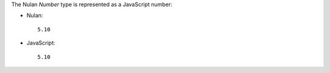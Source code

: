The Nulan `Number` type is represented as a JavaScript number:

* Nulan::

    5.10

* JavaScript::

    5.10
